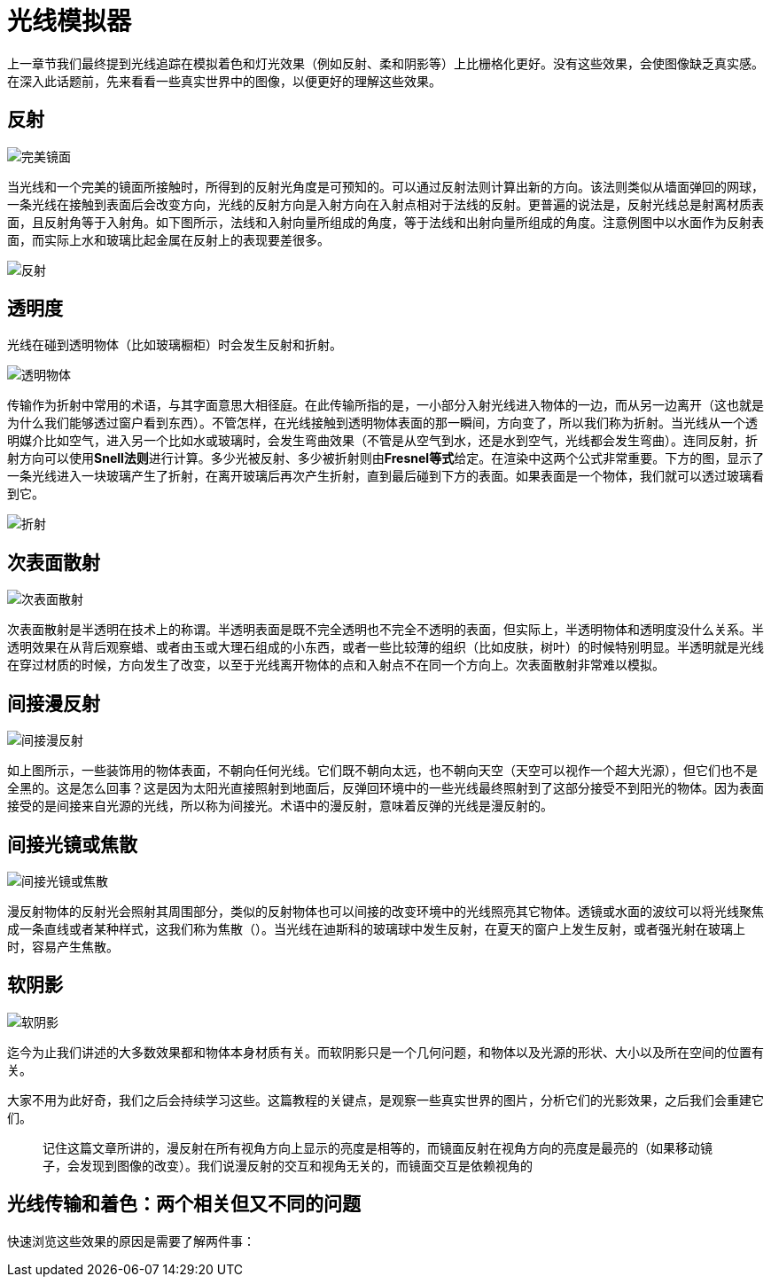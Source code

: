 = 光线模拟器
:hp-tags: graphic
:hp-alt-title: a light simulator

上一章节我们最终提到光线追踪在模拟着色和灯光效果（例如反射、柔和阴影等）上比栅格化更好。没有这些效果，会使图像缺乏真实感。在深入此话题前，先来看看一些真实世界中的图像，以便更好的理解这些效果。

== 反射

image:http://www.scratchapixel.com/images/upload/rendering-3d-scene-overview/reflection.png[alt="完美镜面"]

当光线和一个完美的镜面所接触时，所得到的反射光角度是可预知的。可以通过反射法则计算出新的方向。该法则类似从墙面弹回的网球，一条光线在接触到表面后会改变方向，光线的反射方向是入射方向在入射点相对于法线的反射。更普遍的说法是，反射光线总是射离材质表面，且反射角等于入射角。如下图所示，法线和入射向量所组成的角度，等于法线和出射向量所组成的角度。注意例图中以水面作为反射表面，而实际上水和玻璃比起金属在反射上的表现要差很多。

image:http://www.scratchapixel.com/images/upload/rendering-3d-scene-overview/mirror.svg[alt="反射"]

== 透明度

光线在碰到透明物体（比如玻璃橱柜）时会发生反射和折射。

image:http://www.scratchapixel.com/images/upload/rendering-3d-scene-overview/transparency.png[alt="透明物体"]

传输作为折射中常用的术语，与其字面意思大相径庭。在此传输所指的是，一小部分入射光线进入物体的一边，而从另一边离开（这也就是为什么我们能够透过窗户看到东西）。不管怎样，在光线接触到透明物体表面的那一瞬间，方向变了，所以我们称为折射。当光线从一个透明媒介比如空气，进入另一个比如水或玻璃时，会发生弯曲效果（不管是从空气到水，还是水到空气，光线都会发生弯曲）。连同反射，折射方向可以使用**Snell法则**进行计算。多少光被反射、多少被折射则由**Fresnel等式**给定。在渲染中这两个公式非常重要。下方的图，显示了一条光线进入一块玻璃产生了折射，在离开玻璃后再次产生折射，直到最后碰到下方的表面。如果表面是一个物体，我们就可以透过玻璃看到它。

image:http://www.scratchapixel.com/images/upload/rendering-3d-scene-overview/transparent-raygraph.png[alt="折射"]

== 次表面散射

image:http://www.scratchapixel.com/images/upload/rendering-3d-scene-overview/subsurface.png[alt="次表面散射"]

次表面散射是半透明在技术上的称谓。半透明表面是既不完全透明也不完全不透明的表面，但实际上，半透明物体和透明度没什么关系。半透明效果在从背后观察蜡、或者由玉或大理石组成的小东西，或者一些比较薄的组织（比如皮肤，树叶）的时候特别明显。半透明就是光线在穿过材质的时候，方向发生了改变，以至于光线离开物体的点和入射点不在同一个方向上。次表面散射非常难以模拟。

== 间接漫反射

image:http://www.scratchapixel.com/images/upload/rendering-3d-scene-overview/indirectdiffuse.png[alt="间接漫反射"]

如上图所示，一些装饰用的物体表面，不朝向任何光线。它们既不朝向太远，也不朝向天空（天空可以视作一个超大光源），但它们也不是全黑的。这是怎么回事？这是因为太阳光直接照射到地面后，反弹回环境中的一些光线最终照射到了这部分接受不到阳光的物体。因为表面接受的是间接来自光源的光线，所以称为间接光。术语中的漫反射，意味着反弹的光线是漫反射的。

== 间接光镜或焦散

image:http://www.scratchapixel.com/images/upload/rendering-3d-scene-overview/caustics.png[alt="间接光镜或焦散"]

漫反射物体的反射光会照射其周围部分，类似的反射物体也可以间接的改变环境中的光线照亮其它物体。透镜或水面的波纹可以将光线聚焦成一条直线或者某种样式，这我们称为焦散（）。当光线在迪斯科的玻璃球中发生反射，在夏天的窗户上发生反射，或者强光射在玻璃上时，容易产生焦散。

== 软阴影

image:http://www.scratchapixel.com/images/upload/rendering-3d-scene-overview/softshadows.png[alt="软阴影"]

迄今为止我们讲述的大多数效果都和物体本身材质有关。而软阴影只是一个几何问题，和物体以及光源的形状、大小以及所在空间的位置有关。

大家不用为此好奇，我们之后会持续学习这些。这篇教程的关键点，是观察一些真实世界的图片，分析它们的光影效果，之后我们会重建它们。

> 记住这篇文章所讲的，漫反射在所有视角方向上显示的亮度是相等的，而镜面反射在视角方向的亮度是最亮的（如果移动镜子，会发现到图像的改变）。我们说漫反射的交互和视角无关的，而镜面交互是依赖视角的

== 光线传输和着色：两个相关但又不同的问题

快速浏览这些效果的原因是需要了解两件事：


